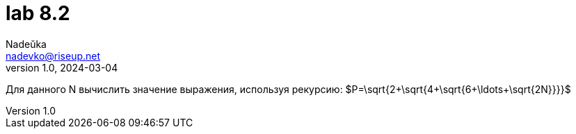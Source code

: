 = lab 8.2
Nadeŭka <nadevko@riseup.net>
v1.0, 2024-03-04

Для данного N вычислить значение выражения, используя рекурсию:
$P=\sqrt{2+\sqrt{4+\sqrt{6+\ldots+\sqrt{2N}}}}$
